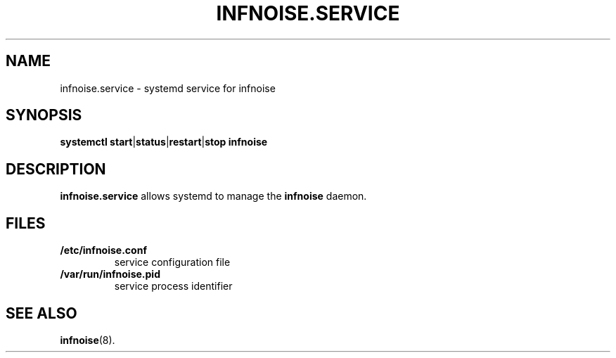 .\"                                      Hey, EMACS: -*- nroff -*-
.TH INFNOISE.SERVICE 1 "June 25 2018"
.\" Please adjust this date whenever revising the manpage.
.SH NAME
infnoise.service \- systemd service for infnoise
.SH SYNOPSIS
.B systemctl
.BR start | status | restart | stop
.B infnoise
.SH DESCRIPTION
.B infnoise.service
allows systemd to manage the
.B infnoise
daemon.
.SH FILES
.TP
.B /etc/infnoise.conf
service configuration file
.TP
.B /var/run/infnoise.pid
service process identifier
.SH SEE ALSO
.BR infnoise (8).
